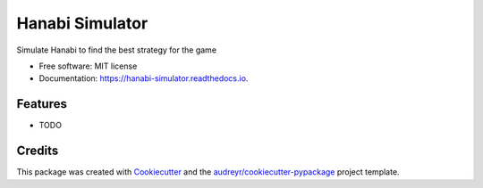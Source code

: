 ===============================
Hanabi Simulator
===============================


.. image:: https://img.shields.io/pypi/v/hanabi_simulator.svg
        :target: https://pypi.python.org/pypi/hanabi_simulator

.. image:: https://img.shields.io/travis/ounim/hanabi_simulator.svg
        :target: https://travis-ci.org/ounim/hanabi_simulator

.. image:: https://readthedocs.org/projects/hanabi-simulator/badge/?version=latest
        :target: https://hanabi-simulator.readthedocs.io/en/latest/?badge=latest
        :alt: Documentation Status

.. image:: https://pyup.io/repos/github/ounim/hanabi_simulator/shield.svg
     :target: https://pyup.io/repos/github/ounim/hanabi_simulator/
     :alt: Updates


Simulate Hanabi to find the best strategy for the game


* Free software: MIT license
* Documentation: https://hanabi-simulator.readthedocs.io.


Features
--------

* TODO

Credits
---------

This package was created with Cookiecutter_ and the `audreyr/cookiecutter-pypackage`_ project template.

.. _Cookiecutter: https://github.com/audreyr/cookiecutter
.. _`audreyr/cookiecutter-pypackage`: https://github.com/audreyr/cookiecutter-pypackage

